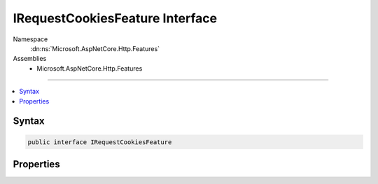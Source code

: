 

IRequestCookiesFeature Interface
================================





Namespace
    :dn:ns:`Microsoft.AspNetCore.Http.Features`
Assemblies
    * Microsoft.AspNetCore.Http.Features

----

.. contents::
   :local:









Syntax
------

.. code-block:: csharp

    public interface IRequestCookiesFeature








.. dn:interface:: Microsoft.AspNetCore.Http.Features.IRequestCookiesFeature
    :hidden:

.. dn:interface:: Microsoft.AspNetCore.Http.Features.IRequestCookiesFeature

Properties
----------

.. dn:interface:: Microsoft.AspNetCore.Http.Features.IRequestCookiesFeature
    :noindex:
    :hidden:

    
    .. dn:property:: Microsoft.AspNetCore.Http.Features.IRequestCookiesFeature.Cookies
    
        
        :rtype: Microsoft.AspNetCore.Http.IRequestCookieCollection
    
        
        .. code-block:: csharp
    
            IRequestCookieCollection Cookies
            {
                get;
                set;
            }
    

